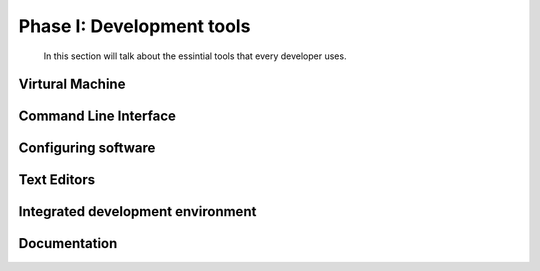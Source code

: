 Phase I: Development tools
==========================
 In this section will talk about the essintial tools that every developer uses.

Virtural Machine
----------------
.. todo::
   Writing a how-to on VirtualBox

Command Line Interface
----------------------
.. todo::

Configuring software
--------------------
.. todo::

Text Editors
------------
.. todo::

Integrated development environment
----------------------------------
.. todo::

Documentation
-------------
.. todo::
